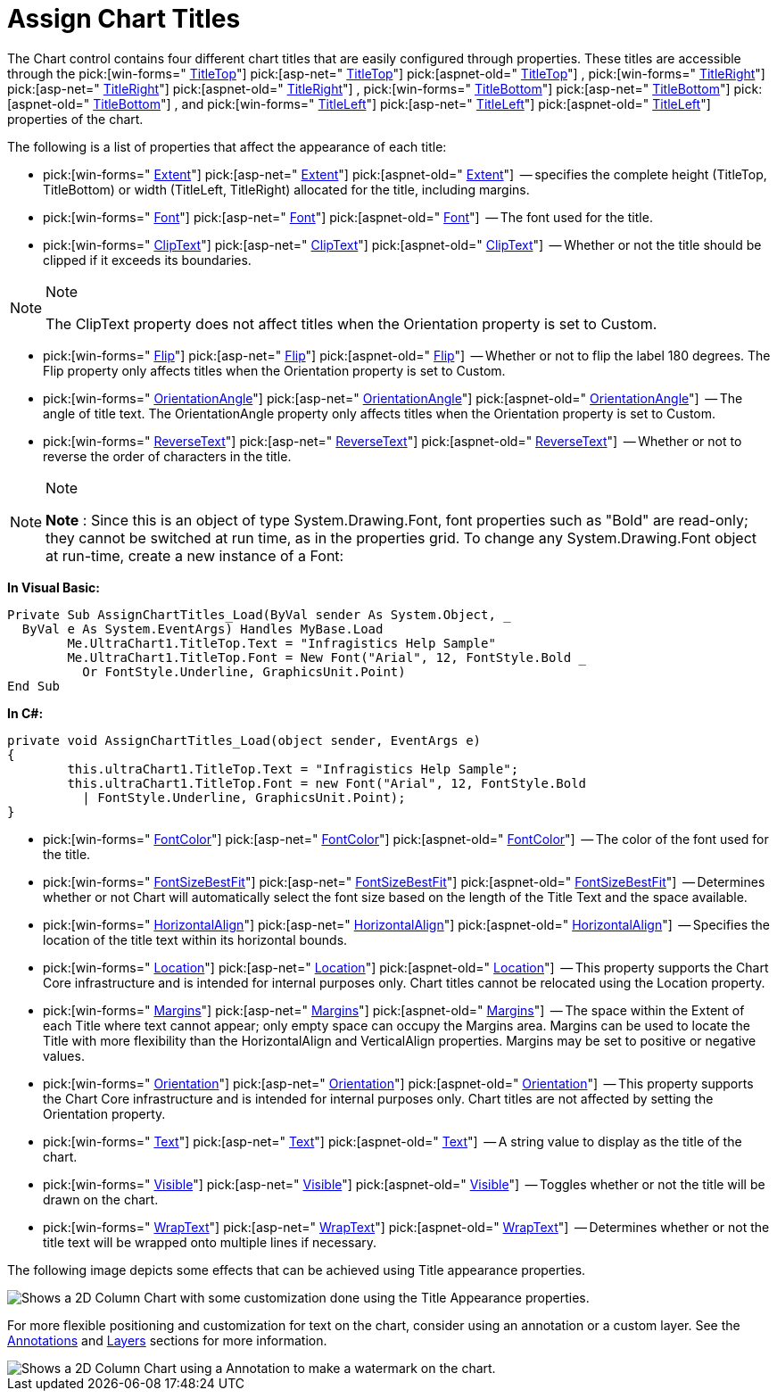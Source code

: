 ﻿////

|metadata|
{
    "name": "chart-assign-chart-titles",
    "controlName": ["{WawChartName}"],
    "tags": [],
    "guid": "{62DAE35E-87E1-4BB4-9E11-BFD436FA1137}",  
    "buildFlags": [],
    "createdOn": "0001-01-01T00:00:00Z"
}
|metadata|
////

= Assign Chart Titles

The Chart control contains four different chart titles that are easily configured through properties. These titles are accessible through the  pick:[win-forms=" link:infragistics4.win.ultrawinchart.v{ProductVersion}~infragistics.win.ultrawinchart.ultrachart~titletop.html[TitleTop]"]  pick:[asp-net=" link:infragistics4.webui.ultrawebchart.v{ProductVersion}~infragistics.webui.ultrawebchart.ultrachart~titletop.html[TitleTop]"]  pick:[aspnet-old=" link:infragistics4.webui.ultrawebchart.v{ProductVersion}~infragistics.webui.ultrawebchart.ultrachart~titletop.html[TitleTop]"] ,  pick:[win-forms=" link:infragistics4.win.ultrawinchart.v{ProductVersion}~infragistics.win.ultrawinchart.ultrachart~titleright.html[TitleRight]"]  pick:[asp-net=" link:infragistics4.webui.ultrawebchart.v{ProductVersion}~infragistics.webui.ultrawebchart.ultrachart~titleright.html[TitleRight]"]  pick:[aspnet-old=" link:infragistics4.webui.ultrawebchart.v{ProductVersion}~infragistics.webui.ultrawebchart.ultrachart~titleright.html[TitleRight]"] ,  pick:[win-forms=" link:infragistics4.win.ultrawinchart.v{ProductVersion}~infragistics.win.ultrawinchart.ultrachart~titlebottom.html[TitleBottom]"]  pick:[asp-net=" link:infragistics4.webui.ultrawebchart.v{ProductVersion}~infragistics.webui.ultrawebchart.ultrachart~titlebottom.html[TitleBottom]"]  pick:[aspnet-old=" link:infragistics4.webui.ultrawebchart.v{ProductVersion}~infragistics.webui.ultrawebchart.ultrachart~titlebottom.html[TitleBottom]"] , and  pick:[win-forms=" link:infragistics4.win.ultrawinchart.v{ProductVersion}~infragistics.win.ultrawinchart.ultrachart~titleleft.html[TitleLeft]"]  pick:[asp-net=" link:infragistics4.webui.ultrawebchart.v{ProductVersion}~infragistics.webui.ultrawebchart.ultrachart~titleleft.html[TitleLeft]"]  pick:[aspnet-old=" link:infragistics4.webui.ultrawebchart.v{ProductVersion}~infragistics.webui.ultrawebchart.ultrachart~titleleft.html[TitleLeft]"]  properties of the chart.

The following is a list of properties that affect the appearance of each title:

*  pick:[win-forms=" link:infragistics4.win.ultrawinchart.v{ProductVersion}~infragistics.ultrachart.resources.appearance.titleappearance~extent.html[Extent]"]  pick:[asp-net=" link:infragistics4.webui.ultrawebchart.v{ProductVersion}~infragistics.ultrachart.resources.appearance.titleappearance~extent.html[Extent]"]  pick:[aspnet-old=" link:infragistics4.webui.ultrawebchart.v{ProductVersion}~infragistics.ultrachart.resources.appearance.titleappearance~extent.html[Extent]"]  -- specifies the complete height (TitleTop, TitleBottom) or width (TitleLeft, TitleRight) allocated for the title, including margins.
*  pick:[win-forms=" link:infragistics4.win.ultrawinchart.v{ProductVersion}~infragistics.ultrachart.resources.appearance.titleappearance~font.html[Font]"]  pick:[asp-net=" link:infragistics4.webui.ultrawebchart.v{ProductVersion}~infragistics.ultrachart.resources.appearance.titleappearance~font.html[Font]"]  pick:[aspnet-old=" link:infragistics4.webui.ultrawebchart.v{ProductVersion}~infragistics.ultrachart.resources.appearance.titleappearance~font.html[Font]"]  -- The font used for the title.
*  pick:[win-forms=" link:infragistics4.win.ultrawinchart.v{ProductVersion}~infragistics.ultrachart.resources.appearance.titleappearance~cliptext.html[ClipText]"]  pick:[asp-net=" link:infragistics4.webui.ultrawebchart.v{ProductVersion}~infragistics.ultrachart.resources.appearance.titleappearance~cliptext.html[ClipText]"]  pick:[aspnet-old=" link:infragistics4.webui.ultrawebchart.v{ProductVersion}~infragistics.ultrachart.resources.appearance.titleappearance~cliptext.html[ClipText]"]  -- Whether or not the title should be clipped if it exceeds its boundaries.

.Note
[NOTE]
====
The ClipText property does not affect titles when the Orientation property is set to Custom.
====

*  pick:[win-forms=" link:infragistics4.win.ultrawinchart.v{ProductVersion}~infragistics.ultrachart.resources.appearance.titleappearance~flip.html[Flip]"]  pick:[asp-net=" link:infragistics4.webui.ultrawebchart.v{ProductVersion}~infragistics.ultrachart.resources.appearance.titleappearance~flip.html[Flip]"]  pick:[aspnet-old=" link:infragistics4.webui.ultrawebchart.v{ProductVersion}~infragistics.ultrachart.resources.appearance.titleappearance~flip.html[Flip]"]  -- Whether or not to flip the label 180 degrees. The Flip property only affects titles when the Orientation property is set to Custom.
*  pick:[win-forms=" link:infragistics4.win.ultrawinchart.v{ProductVersion}~infragistics.ultrachart.resources.appearance.titleappearance~orientationangle.html[OrientationAngle]"]  pick:[asp-net=" link:infragistics4.webui.ultrawebchart.v{ProductVersion}~infragistics.ultrachart.resources.appearance.titleappearance~orientationangle.html[OrientationAngle]"]  pick:[aspnet-old=" link:infragistics4.webui.ultrawebchart.v{ProductVersion}~infragistics.ultrachart.resources.appearance.titleappearance~orientationangle.html[OrientationAngle]"]  -- The angle of title text. The OrientationAngle property only affects titles when the Orientation property is set to Custom.
*  pick:[win-forms=" link:infragistics4.win.ultrawinchart.v{ProductVersion}~infragistics.ultrachart.resources.appearance.titleappearance~reversetext.html[ReverseText]"]  pick:[asp-net=" link:infragistics4.webui.ultrawebchart.v{ProductVersion}~infragistics.ultrachart.resources.appearance.titleappearance~reversetext.html[ReverseText]"]  pick:[aspnet-old=" link:infragistics4.webui.ultrawebchart.v{ProductVersion}~infragistics.ultrachart.resources.appearance.titleappearance~reversetext.html[ReverseText]"]  -- Whether or not to reverse the order of characters in the title.

.Note
[NOTE]
====
*Note* : Since this is an object of type System.Drawing.Font, font properties such as "Bold" are read-only; they cannot be switched at run time, as in the properties grid. To change any System.Drawing.Font object at run-time, create a new instance of a Font:
====

*In Visual Basic:*

----
Private Sub AssignChartTitles_Load(ByVal sender As System.Object, _
  ByVal e As System.EventArgs) Handles MyBase.Load
	Me.UltraChart1.TitleTop.Text = "Infragistics Help Sample"
	Me.UltraChart1.TitleTop.Font = New Font("Arial", 12, FontStyle.Bold _
	  Or FontStyle.Underline, GraphicsUnit.Point)
End Sub
----

*In C#:*

----
private void AssignChartTitles_Load(object sender, EventArgs e)
{
	this.ultraChart1.TitleTop.Text = "Infragistics Help Sample";
	this.ultraChart1.TitleTop.Font = new Font("Arial", 12, FontStyle.Bold 
	  | FontStyle.Underline, GraphicsUnit.Point);
}
----

*  pick:[win-forms=" link:infragistics4.win.ultrawinchart.v{ProductVersion}~infragistics.ultrachart.resources.appearance.titleappearance~fontcolor.html[FontColor]"]  pick:[asp-net=" link:infragistics4.webui.ultrawebchart.v{ProductVersion}~infragistics.ultrachart.resources.appearance.titleappearance~fontcolor.html[FontColor]"]  pick:[aspnet-old=" link:infragistics4.webui.ultrawebchart.v{ProductVersion}~infragistics.ultrachart.resources.appearance.titleappearance~fontcolor.html[FontColor]"]  -- The color of the font used for the title.
*  pick:[win-forms=" link:infragistics4.win.ultrawinchart.v{ProductVersion}~infragistics.ultrachart.resources.appearance.titleappearance~fontsizebestfit.html[FontSizeBestFit]"]  pick:[asp-net=" link:infragistics4.webui.ultrawebchart.v{ProductVersion}~infragistics.ultrachart.resources.appearance.titleappearance~fontsizebestfit.html[FontSizeBestFit]"]  pick:[aspnet-old=" link:infragistics4.webui.ultrawebchart.v{ProductVersion}~infragistics.ultrachart.resources.appearance.titleappearance~fontsizebestfit.html[FontSizeBestFit]"]  -- Determines whether or not Chart will automatically select the font size based on the length of the Title Text and the space available.
*  pick:[win-forms=" link:infragistics4.win.ultrawinchart.v{ProductVersion}~infragistics.ultrachart.resources.appearance.titleappearance~horizontalalign.html[HorizontalAlign]"]  pick:[asp-net=" link:infragistics4.webui.ultrawebchart.v{ProductVersion}~infragistics.ultrachart.resources.appearance.titleappearance~horizontalalign.html[HorizontalAlign]"]  pick:[aspnet-old=" link:infragistics4.webui.ultrawebchart.v{ProductVersion}~infragistics.ultrachart.resources.appearance.titleappearance~horizontalalign.html[HorizontalAlign]"]  -- Specifies the location of the title text within its horizontal bounds.
*  pick:[win-forms=" link:infragistics4.win.ultrawinchart.v{ProductVersion}~infragistics.ultrachart.resources.appearance.location.html[Location]"]  pick:[asp-net=" link:infragistics4.webui.ultrawebchart.v{ProductVersion}~infragistics.ultrachart.resources.appearance.location.html[Location]"]  pick:[aspnet-old=" link:infragistics4.webui.ultrawebchart.v{ProductVersion}~infragistics.ultrachart.resources.appearance.location.html[Location]"]  -- This property supports the Chart Core infrastructure and is intended for internal purposes only. Chart titles cannot be relocated using the Location property.
*  pick:[win-forms=" link:infragistics4.win.ultrawinchart.v{ProductVersion}~infragistics.ultrachart.resources.appearance.titleappearance~margins.html[Margins]"]  pick:[asp-net=" link:infragistics4.webui.ultrawebchart.v{ProductVersion}~infragistics.ultrachart.resources.appearance.titleappearance~margins.html[Margins]"]  pick:[aspnet-old=" link:infragistics4.webui.ultrawebchart.v{ProductVersion}~infragistics.ultrachart.resources.appearance.titleappearance~margins.html[Margins]"]  -- The space within the Extent of each Title where text cannot appear; only empty space can occupy the Margins area. Margins can be used to locate the Title with more flexibility than the HorizontalAlign and VerticalAlign properties. Margins may be set to positive or negative values.
*  pick:[win-forms=" link:infragistics4.win.ultrawinchart.v{ProductVersion}~infragistics.ultrachart.resources.appearance.titleappearance~orientation.html[Orientation]"]  pick:[asp-net=" link:infragistics4.webui.ultrawebchart.v{ProductVersion}~infragistics.ultrachart.resources.appearance.titleappearance~orientation.html[Orientation]"]  pick:[aspnet-old=" link:infragistics4.webui.ultrawebchart.v{ProductVersion}~infragistics.ultrachart.resources.appearance.titleappearance~orientation.html[Orientation]"]  -- This property supports the Chart Core infrastructure and is intended for internal purposes only. Chart titles are not affected by setting the Orientation property.
*  pick:[win-forms=" link:infragistics4.win.ultrawinchart.v{ProductVersion}~infragistics.ultrachart.resources.appearance.titleappearance~text.html[Text]"]  pick:[asp-net=" link:infragistics4.webui.ultrawebchart.v{ProductVersion}~infragistics.ultrachart.resources.appearance.titleappearance~text.html[Text]"]  pick:[aspnet-old=" link:infragistics4.webui.ultrawebchart.v{ProductVersion}~infragistics.ultrachart.resources.appearance.titleappearance~text.html[Text]"]  -- A string value to display as the title of the chart.
*  pick:[win-forms=" link:infragistics4.win.ultrawinchart.v{ProductVersion}~infragistics.ultrachart.resources.appearance.titleappearance~visible.html[Visible]"]  pick:[asp-net=" link:infragistics4.webui.ultrawebchart.v{ProductVersion}~infragistics.ultrachart.resources.appearance.titleappearance~visible.html[Visible]"]  pick:[aspnet-old=" link:infragistics4.webui.ultrawebchart.v{ProductVersion}~infragistics.ultrachart.resources.appearance.titleappearance~visible.html[Visible]"]  -- Toggles whether or not the title will be drawn on the chart.
*  pick:[win-forms=" link:infragistics4.win.ultrawinchart.v{ProductVersion}~infragistics.ultrachart.resources.appearance.titleappearance~wraptext.html[WrapText]"]  pick:[asp-net=" link:infragistics4.webui.ultrawebchart.v{ProductVersion}~infragistics.ultrachart.resources.appearance.titleappearance~wraptext.html[WrapText]"]  pick:[aspnet-old=" link:infragistics4.webui.ultrawebchart.v{ProductVersion}~infragistics.ultrachart.resources.appearance.titleappearance~wraptext.html[WrapText]"]  -- Determines whether or not the title text will be wrapped onto multiple lines if necessary.

The following image depicts some effects that can be achieved using Title appearance properties.

image::Images\Chart_Assign_Chart_Titles_01.png[Shows a 2D Column Chart with some customization done using the Title Appearance properties.]

For more flexible positioning and customization for text on the chart, consider using an annotation or a custom layer. See the link:chart-annotations.html[Annotations] and link:chart-layers.html[Layers] sections for more information.

image::Images\Chart_Assigning_Chart_Titles_02.png[Shows a 2D Column Chart using a Annotation to make a watermark on the chart.]